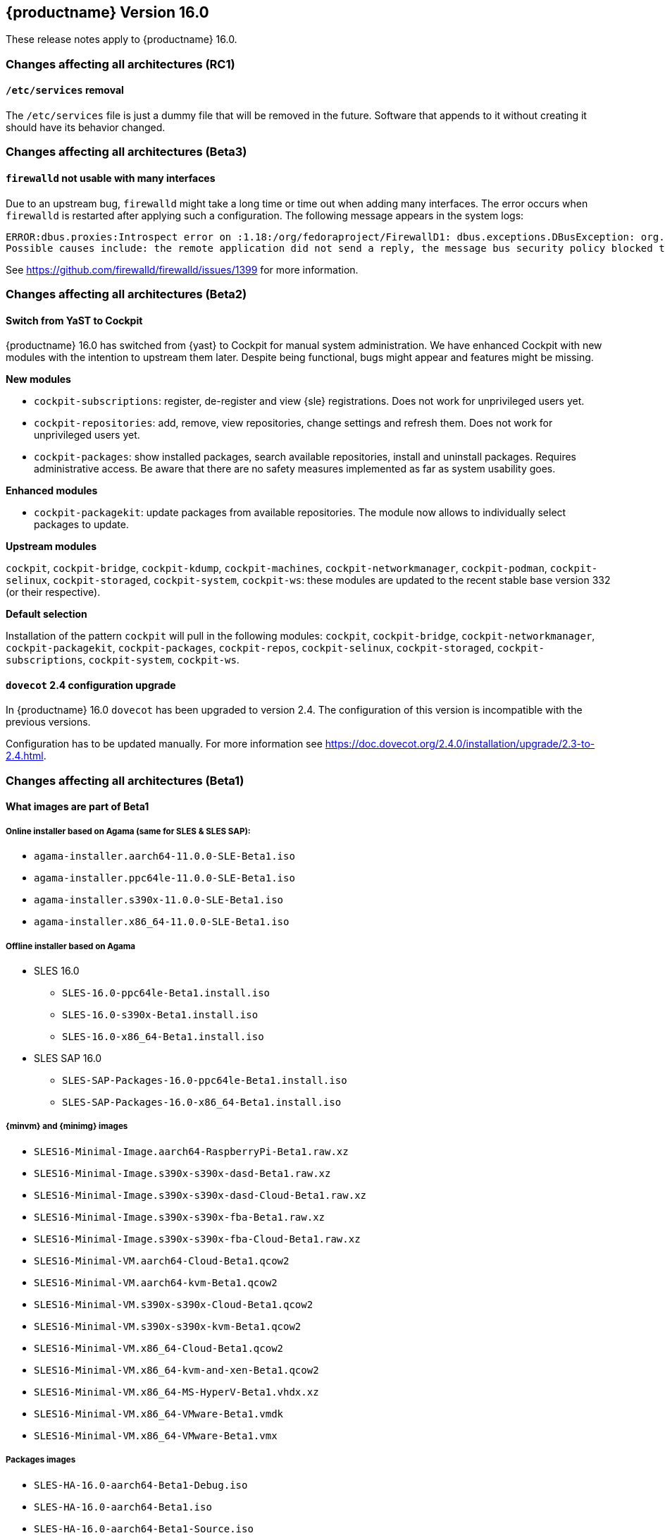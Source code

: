 :this-version: 16.0
:idprefix: v160_
:doc-url: https://documentation.suse.com/sles/16-GA

== {productname} Version {this-version}

These release notes apply to {productname} {this-version}.

=== Changes affecting all architectures (RC1)

[#jsc-PED-12189]
==== `/etc/services` removal

The `/etc/services` file is just a dummy file that will be removed in the future.
Software that appends to it without creating it should have its behavior changed.


=== Changes affecting all architectures (Beta3)

[#jsc-DOCTEAM-1767]
==== `firewalld` not usable with many interfaces

Due to an upstream bug, `firewalld` might take a long time or time out when adding many interfaces.
The error occurs when `firewalld` is restarted after applying such a configuration.
The following message appears in the system logs:
[source]
ERROR:dbus.proxies:Introspect error on :1.18:/org/fedoraproject/FirewallD1: dbus.exceptions.DBusException: org.freedesktop.DBus.Error.NoReply: Did not receive a reply.
Possible causes include: the remote application did not send a reply, the message bus security policy blocked the reply, the reply timeout expired, or the network connection was broken.

See https://github.com/firewalld/firewalld/issues/1399 for more information.


=== Changes affecting all architectures (Beta2)

[#bsc-1237605]
==== Switch from YaST to Cockpit

{productname} {this-version} has switched from {yast} to Cockpit for manual system administration.
We have enhanced Cockpit with new modules with the intention to upstream them later.
Despite being functional, bugs might appear and features might be missing.

*New modules*

* `cockpit-subscriptions`: register, de-register and view {sle} registrations.
Does not work for unprivileged users yet.
* `cockpit-repositories`: add, remove, view repositories, change settings and refresh them.
Does not work for unprivileged users yet.
* `cockpit-packages`: show installed packages, search available repositories, install and uninstall packages.
Requires administrative access.
Be aware that there are no safety measures implemented as far as system usability goes.

*Enhanced modules*

* `cockpit-packagekit`: update packages from available repositories.
The module now allows to individually select packages to update.

*Upstream modules*

`cockpit`, `cockpit-bridge`, `cockpit-kdump`, `cockpit-machines`, `cockpit-networkmanager`, `cockpit-podman`, `cockpit-selinux`, `cockpit-storaged`, `cockpit-system`, `cockpit-ws`: these modules are updated to the recent stable base version 332 (or their respective).

*Default selection*

Installation of the pattern `cockpit` will pull in the following modules: `cockpit`, `cockpit-bridge`, `cockpit-networkmanager`, `cockpit-packagekit`, `cockpit-packages`, `cockpit-repos`, `cockpit-selinux`, `cockpit-storaged`, `cockpit-subscriptions`, `cockpit-system`, `cockpit-ws`.


[#jsc-DOCTEAM-1714]
==== `dovecot` 2.4 configuration upgrade

In {productname} {this-version} `dovecot` has been upgraded to version 2.4.
The configuration of this version is incompatible with the previous versions.

Configuration has to be updated manually.
For more information see https://doc.dovecot.org/2.4.0/installation/upgrade/2.3-to-2.4.html.


=== Changes affecting all architectures (Beta1)


[#jsc-DOCTEAM-1700]
==== What images are part of Beta1

===== Online installer based on Agama (same for SLES & SLES SAP):
- `agama-installer.aarch64-11.0.0-SLE-Beta1.iso`
- `agama-installer.ppc64le-11.0.0-SLE-Beta1.iso`
- `agama-installer.s390x-11.0.0-SLE-Beta1.iso`
- `agama-installer.x86_64-11.0.0-SLE-Beta1.iso`

===== Offline installer based on Agama
* SLES 16.0
- `SLES-16.0-ppc64le-Beta1.install.iso`
- `SLES-16.0-s390x-Beta1.install.iso`
- `SLES-16.0-x86_64-Beta1.install.iso`
* SLES SAP 16.0
- `SLES-SAP-Packages-16.0-ppc64le-Beta1.install.iso`
- `SLES-SAP-Packages-16.0-x86_64-Beta1.install.iso`

===== {minvm} and {minimg} images
- `SLES16-Minimal-Image.aarch64-RaspberryPi-Beta1.raw.xz`
- `SLES16-Minimal-Image.s390x-s390x-dasd-Beta1.raw.xz`
- `SLES16-Minimal-Image.s390x-s390x-dasd-Cloud-Beta1.raw.xz`
- `SLES16-Minimal-Image.s390x-s390x-fba-Beta1.raw.xz`
- `SLES16-Minimal-Image.s390x-s390x-fba-Cloud-Beta1.raw.xz`
- `SLES16-Minimal-VM.aarch64-Cloud-Beta1.qcow2`
- `SLES16-Minimal-VM.aarch64-kvm-Beta1.qcow2`
- `SLES16-Minimal-VM.s390x-s390x-Cloud-Beta1.qcow2`
- `SLES16-Minimal-VM.s390x-s390x-kvm-Beta1.qcow2`
- `SLES16-Minimal-VM.x86_64-Cloud-Beta1.qcow2`
- `SLES16-Minimal-VM.x86_64-kvm-and-xen-Beta1.qcow2`
- `SLES16-Minimal-VM.x86_64-MS-HyperV-Beta1.vhdx.xz`
- `SLES16-Minimal-VM.x86_64-VMware-Beta1.vmdk`
- `SLES16-Minimal-VM.x86_64-VMware-Beta1.vmx`

===== Packages images
- `SLES-HA-16.0-aarch64-Beta1-Debug.iso`
- `SLES-HA-16.0-aarch64-Beta1.iso`
- `SLES-HA-16.0-aarch64-Beta1-Source.iso`
- `SLES-HA-16.0-ppc64le-Beta1-Debug.iso`
- `SLES-HA-16.0-ppc64le-Beta1.iso`
- `SLES-HA-16.0-ppc64le-Beta1-Source.iso`
- `SLES-HA-16.0-s390x-Beta1-Debug.iso`
- `SLES-HA-16.0-s390x-Beta1.iso`
- `SLES-HA-16.0-s390x-Beta1-Source.iso`
- `SLES-HA-16.0-x86_64-Beta1-Debug.iso`
- `SLES-HA-16.0-x86_64-Beta1.iso`
- `SLES-HA-16.0-x86_64-Beta1-Source.iso`
- `SLES-Packages-16.0-aarch64-Beta1-Debug.iso`
- `SLES-Packages-16.0-aarch64-Beta1.iso`
- `SLES-Packages-16.0-aarch64-Beta1-Source.iso`
- `SLES-Packages-16.0-ppc64le-Beta1-Debug.iso`
- `SLES-Packages-16.0-ppc64le-Beta1.iso`
- `SLES-Packages-16.0-ppc64le-Beta1-Source.iso`
- `SLES-Packages-16.0-s390x-Beta1-Debug.iso`
- `SLES-Packages-16.0-s390x-Beta1.iso`
- `SLES-Packages-16.0-s390x-Beta1-Source.iso`
- `SLES-Packages-16.0-x86_64-Beta1-Debug.iso`
- `SLES-Packages-16.0-x86_64-Beta1.iso`
- `SLES-Packages-16.0-x86_64-Beta1-Source.iso`
- `SLES-SAP-Packages-16.0-ppc64le-Beta1-Debug.iso`
- `SLES-SAP-Packages-16.0-ppc64le-Beta1.iso`
- `SLES-SAP-Packages-16.0-ppc64le-Beta1-Source.iso`
- `SLES-SAP-Packages-16.0-x86_64-Beta1-Debug.iso`
- `SLES-SAP-Packages-16.0-x86_64-Beta1.iso`
- `SLES-SAP-Packages-16.0-x86_64-Beta1-Source.iso`

[#bsc-1235855]
==== Disk configuration UI during installation

Currently, choosing disk configurations other than "An existing disk" (installation to a single disk) suffer from poor usability.
This is expected to change in a future update.


[#bsc-1236813]
==== Non-functioning `zypper` after installation

There is currently a known issue that adds a non-functioning `zypper` repository which prevents `zypper` from working correctly.

To fix this issue, remove the repository in question and add the installation medium repository manually:

1. Remove repository with `zypper rr`. To remove the first repository, for example, run: `zypper rr 1`.
2. Add the installation medium as repository by running `zypper ar hd:/install?device=/dev/disk/by-label/agama-installer  medium` (the `medium` at the end is a name you want to give the repository).
3. Run `zypper refresh` to refresh the added repository.


[#jsc-PED-6311]
==== systemd uses cgroup v2 by default

{productname} {this-version} uses cgroup v2 by default and v1 is unsupported.
If you need to use cgroup v1, {slesa} 15 SP6 can be switched to hybrid mode using a boot parameter.

[#ibm-z]
=== IBM Z-specific changes (s390x)

[#bsc-1235858]
==== `parmfile` now points to ISO

Previously, `parmfile` would point to a directory of unpacked files.

Now it need to point to a loop-mounted ISO via FTP.
For example:

[source]
root=live:ftp://$SERVER_URL/install/agama-online.iso
agama.install_url=ftp://$SERVER_URL/install/agama

For more information see https://agama-project.github.io/docs/user/boot_options.


[#bsc-1235857]
==== Disk selection UI problems during installation

If you want to enable a disk, click on _Storage_ in the left panel, then _Install new system on_ and choose "storage techs".
Then you can choose a type of disk.
This can be avoided if you have defined your `parmfile` as described in <<bsc-1235858>>.

If you choose DASD, you should see disks based on your `parmfile` and `cio_ignore` configuration.
Then choose a disk and activate it by clicking _Perform an action_ and then _Activate_.
This can take a moment.
If it is not visible, then you need to click on Storage or refresh the page.

In the _zFCP_ section, after activating a disk a gray line will appear.
This is just a visual bug, the disk will activate correctly.


==== Installation failure on zVM

Due to a change from `linuxrc` to `dracut`, the `parmfile` is empty, which can result in an installation failure.

As a workaround, `parmfile` can be filled with a dracut-like option, for example:

[source]
root=live:ftp://$IP_ADDRESS/install/agama-online.iso

[#power]
=== POWER-specific changes (ppc64le)

Information in this section applies to {power-productname} {this-version}.

[#jsc-PED-12179]
==== KVM guests in LPAR

The ability to run KVM Guests in an LPAR is a new feature in PowerVM Firmware 1060.10 release and supported in {productname} {this-version}.
This enables users to run KVM guests in a PowerVM LPAR bringing industry standard Linux KVM virtualization stack to IBM PowerVM, which easily integrates with existing Linux virtualization ecosystem.
This enables a lot of interesting usecases which were earlier difficult to realize in a PowerVM LPAR.

KVM in a PowerVM LPAR is a new type of LPAR (logical partition) that allows the {productname} {this-version} kernel to host KVM guests inside an LPAR on PowerVM.
A KVM enabled LPAR allows standard Linux KVM tools (for example, `virsh`) to create and manage lightweight Linux Virtual Machines (VM).
A KVM Linux LPAR uses dedicated cores which enables Linux to have full control of when Linux VMs are scheduled to run, just like KVM on other platforms.


[#removed-deprecated]
=== Removed and deprecated features and packages

This section lists features and packages that were removed from {productname} or will be removed in upcoming versions.


// [NOTE]
// .Package and module changes in {this-version}
// For more information about all package and module changes since the last version, see <<intro-package-changes>>.


[#removed]
==== Removed features and packages

The following features and packages have been removed in this release.

* `netiucv` and `lcs` drivers


// [#deprecated]
// === Deprecated features and packages

////
1. Deprecations that will be removed in an upcoming service pack of current SLE major version:
2. Deprecations that will be removed in the next SLE major version:
3. Deprecations that will be removed later or where removal timing is unclear:
////

// The following features and packages are deprecated and will be removed in a future version of {product}.

// ===================================================================

